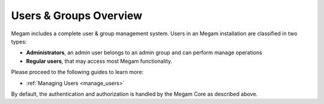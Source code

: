 .. _auth_overview:

========================
Users & Groups Overview
========================

Megam includes a complete user & group management system. Users in an Megam installation are classified in two types:

-  **Administrators**, an admin user belongs to an admin group and can perform manage operations
-  **Regular users**, that may access most Megam functionality.


Please proceed to the following guides to learn more:

-  :ref:`Managing Users <manage_users>`

By default, the authentication and authorization is handled by the Megam Core as described above.
